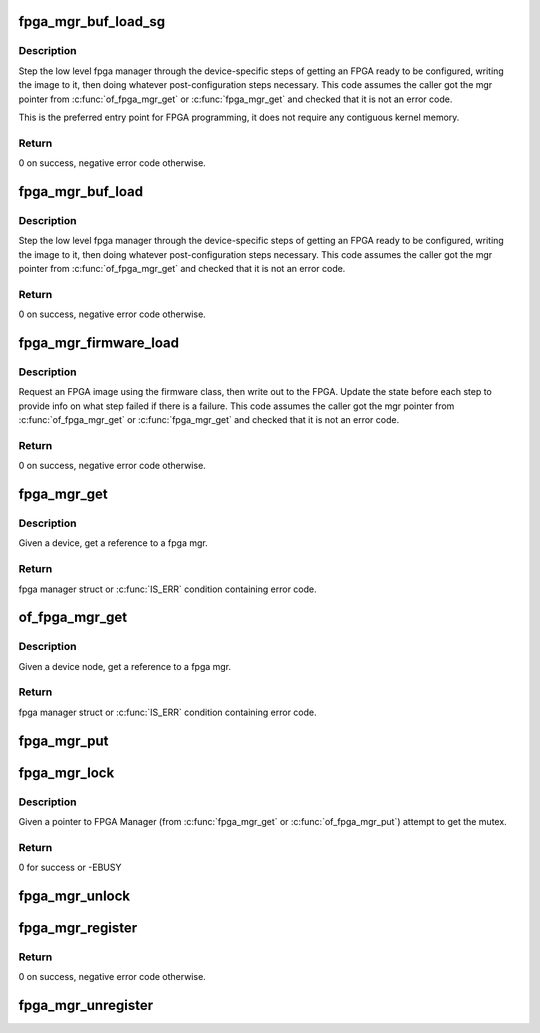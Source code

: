 .. -*- coding: utf-8; mode: rst -*-
.. src-file: drivers/fpga/fpga-mgr.c

.. _`fpga_mgr_buf_load_sg`:

fpga_mgr_buf_load_sg
====================

.. c:function:: int fpga_mgr_buf_load_sg(struct fpga_manager *mgr, struct fpga_image_info *info, struct sg_table *sgt)

    load fpga from image in buffer from a scatter list

    :param struct fpga_manager \*mgr:
        fpga manager

    :param struct fpga_image_info \*info:
        fpga image specific information

    :param struct sg_table \*sgt:
        scatterlist table

.. _`fpga_mgr_buf_load_sg.description`:

Description
-----------

Step the low level fpga manager through the device-specific steps of getting
an FPGA ready to be configured, writing the image to it, then doing whatever
post-configuration steps necessary.  This code assumes the caller got the
mgr pointer from \ :c:func:`of_fpga_mgr_get`\  or \ :c:func:`fpga_mgr_get`\  and checked that it is
not an error code.

This is the preferred entry point for FPGA programming, it does not require
any contiguous kernel memory.

.. _`fpga_mgr_buf_load_sg.return`:

Return
------

0 on success, negative error code otherwise.

.. _`fpga_mgr_buf_load`:

fpga_mgr_buf_load
=================

.. c:function:: int fpga_mgr_buf_load(struct fpga_manager *mgr, struct fpga_image_info *info, const char *buf, size_t count)

    load fpga from image in buffer

    :param struct fpga_manager \*mgr:
        fpga manager

    :param struct fpga_image_info \*info:
        *undescribed*

    :param const char \*buf:
        buffer contain fpga image

    :param size_t count:
        byte count of buf

.. _`fpga_mgr_buf_load.description`:

Description
-----------

Step the low level fpga manager through the device-specific steps of getting
an FPGA ready to be configured, writing the image to it, then doing whatever
post-configuration steps necessary.  This code assumes the caller got the
mgr pointer from \ :c:func:`of_fpga_mgr_get`\  and checked that it is not an error code.

.. _`fpga_mgr_buf_load.return`:

Return
------

0 on success, negative error code otherwise.

.. _`fpga_mgr_firmware_load`:

fpga_mgr_firmware_load
======================

.. c:function:: int fpga_mgr_firmware_load(struct fpga_manager *mgr, struct fpga_image_info *info, const char *image_name)

    request firmware and load to fpga

    :param struct fpga_manager \*mgr:
        fpga manager

    :param struct fpga_image_info \*info:
        fpga image specific information

    :param const char \*image_name:
        name of image file on the firmware search path

.. _`fpga_mgr_firmware_load.description`:

Description
-----------

Request an FPGA image using the firmware class, then write out to the FPGA.
Update the state before each step to provide info on what step failed if
there is a failure.  This code assumes the caller got the mgr pointer
from \ :c:func:`of_fpga_mgr_get`\  or \ :c:func:`fpga_mgr_get`\  and checked that it is not an error
code.

.. _`fpga_mgr_firmware_load.return`:

Return
------

0 on success, negative error code otherwise.

.. _`fpga_mgr_get`:

fpga_mgr_get
============

.. c:function:: struct fpga_manager *fpga_mgr_get(struct device *dev)

    get a reference to a fpga mgr

    :param struct device \*dev:
        parent device that fpga mgr was registered with

.. _`fpga_mgr_get.description`:

Description
-----------

Given a device, get a reference to a fpga mgr.

.. _`fpga_mgr_get.return`:

Return
------

fpga manager struct or \ :c:func:`IS_ERR`\  condition containing error code.

.. _`of_fpga_mgr_get`:

of_fpga_mgr_get
===============

.. c:function:: struct fpga_manager *of_fpga_mgr_get(struct device_node *node)

    get a reference to a fpga mgr

    :param struct device_node \*node:
        device node

.. _`of_fpga_mgr_get.description`:

Description
-----------

Given a device node, get a reference to a fpga mgr.

.. _`of_fpga_mgr_get.return`:

Return
------

fpga manager struct or \ :c:func:`IS_ERR`\  condition containing error code.

.. _`fpga_mgr_put`:

fpga_mgr_put
============

.. c:function:: void fpga_mgr_put(struct fpga_manager *mgr)

    release a reference to a fpga manager

    :param struct fpga_manager \*mgr:
        fpga manager structure

.. _`fpga_mgr_lock`:

fpga_mgr_lock
=============

.. c:function:: int fpga_mgr_lock(struct fpga_manager *mgr)

    Lock FPGA manager for exclusive use

    :param struct fpga_manager \*mgr:
        fpga manager

.. _`fpga_mgr_lock.description`:

Description
-----------

Given a pointer to FPGA Manager (from \ :c:func:`fpga_mgr_get`\  or
\ :c:func:`of_fpga_mgr_put`\ ) attempt to get the mutex.

.. _`fpga_mgr_lock.return`:

Return
------

0 for success or -EBUSY

.. _`fpga_mgr_unlock`:

fpga_mgr_unlock
===============

.. c:function:: void fpga_mgr_unlock(struct fpga_manager *mgr)

    Unlock FPGA manager

    :param struct fpga_manager \*mgr:
        fpga manager

.. _`fpga_mgr_register`:

fpga_mgr_register
=================

.. c:function:: int fpga_mgr_register(struct device *dev, const char *name, const struct fpga_manager_ops *mops, void *priv)

    register a low level fpga manager driver

    :param struct device \*dev:
        fpga manager device from pdev

    :param const char \*name:
        fpga manager name

    :param const struct fpga_manager_ops \*mops:
        pointer to structure of fpga manager ops

    :param void \*priv:
        fpga manager private data

.. _`fpga_mgr_register.return`:

Return
------

0 on success, negative error code otherwise.

.. _`fpga_mgr_unregister`:

fpga_mgr_unregister
===================

.. c:function:: void fpga_mgr_unregister(struct device *dev)

    unregister a low level fpga manager driver

    :param struct device \*dev:
        fpga manager device from pdev

.. This file was automatic generated / don't edit.

